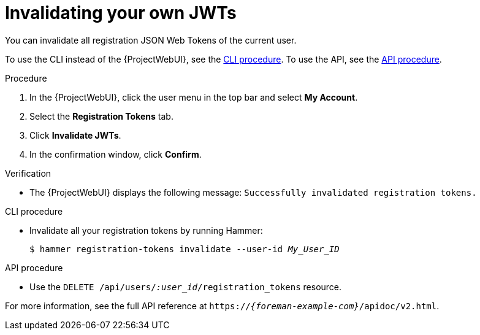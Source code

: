 [id="invalidating-your-own-jwts"]
= Invalidating your own JWTs

You can invalidate all registration JSON Web Tokens of the current user.

To use the CLI instead of the {ProjectWebUI}, see the xref:cli-invalidating-your-own-jwts[].
To use the API, see the xref:api-invalidating-your-own-jwts[].

.Procedure
. In the {ProjectWebUI}, click the user menu in the top bar and select *My Account*.
. Select the *Registration Tokens* tab.
. Click *Invalidate JWTs*.
. In the confirmation window, click *Confirm*.

.Verification
* The {ProjectWebUI} displays the following message: `Successfully invalidated registration tokens.`

[id="cli-invalidating-your-own-jwts"]
.CLI procedure
* Invalidate all your registration tokens by running Hammer:
+
[options="nowrap" subs="+quotes,attributes,verbatim"]
----
$ hammer registration-tokens invalidate --user-id _My_User_ID_
----

[id="api-invalidating-your-own-jwts"]
.API procedure
* Use the `DELETE /api/users/_:user_id_/registration_tokens` resource.

For more information, see the full API reference at `https://_{foreman-example-com}_/apidoc/v2.html`.

